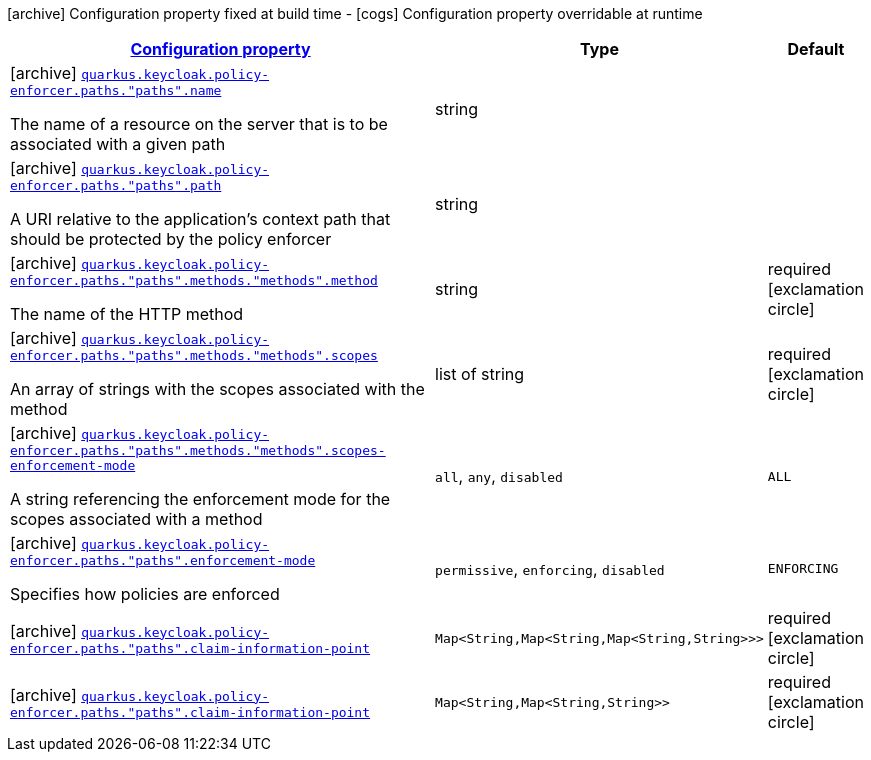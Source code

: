 [.configuration-legend]
icon:archive[title=Fixed at build time] Configuration property fixed at build time - icon:cogs[title=Overridable at runtime]️ Configuration property overridable at runtime 

[.configuration-reference, cols="80,.^10,.^10"]
|===

h|[[quarkus-keycloak-pep-keycloak-policy-enforcer-config-keycloak-config-policy-enforcer-path-config_configuration]]link:#quarkus-keycloak-pep-keycloak-policy-enforcer-config-keycloak-config-policy-enforcer-path-config_configuration[Configuration property]
h|Type
h|Default

a|icon:archive[title=Fixed at build time] [[quarkus-keycloak-pep-keycloak-policy-enforcer-config-keycloak-config-policy-enforcer-path-config_quarkus.keycloak.policy-enforcer.paths.-paths-.name]]`link:#quarkus-keycloak-pep-keycloak-policy-enforcer-config-keycloak-config-policy-enforcer-path-config_quarkus.keycloak.policy-enforcer.paths.-paths-.name[quarkus.keycloak.policy-enforcer.paths."paths".name]`

[.description]
--
The name of a resource on the server that is to be associated with a given path
--|string 
|


a|icon:archive[title=Fixed at build time] [[quarkus-keycloak-pep-keycloak-policy-enforcer-config-keycloak-config-policy-enforcer-path-config_quarkus.keycloak.policy-enforcer.paths.-paths-.path]]`link:#quarkus-keycloak-pep-keycloak-policy-enforcer-config-keycloak-config-policy-enforcer-path-config_quarkus.keycloak.policy-enforcer.paths.-paths-.path[quarkus.keycloak.policy-enforcer.paths."paths".path]`

[.description]
--
A URI relative to the application’s context path that should be protected by the policy enforcer
--|string 
|


a|icon:archive[title=Fixed at build time] [[quarkus-keycloak-pep-keycloak-policy-enforcer-config-keycloak-config-policy-enforcer-path-config_quarkus.keycloak.policy-enforcer.paths.-paths-.methods.-methods-.method]]`link:#quarkus-keycloak-pep-keycloak-policy-enforcer-config-keycloak-config-policy-enforcer-path-config_quarkus.keycloak.policy-enforcer.paths.-paths-.methods.-methods-.method[quarkus.keycloak.policy-enforcer.paths."paths".methods."methods".method]`

[.description]
--
The name of the HTTP method
--|string 
|required icon:exclamation-circle[title=Configuration property is required]


a|icon:archive[title=Fixed at build time] [[quarkus-keycloak-pep-keycloak-policy-enforcer-config-keycloak-config-policy-enforcer-path-config_quarkus.keycloak.policy-enforcer.paths.-paths-.methods.-methods-.scopes]]`link:#quarkus-keycloak-pep-keycloak-policy-enforcer-config-keycloak-config-policy-enforcer-path-config_quarkus.keycloak.policy-enforcer.paths.-paths-.methods.-methods-.scopes[quarkus.keycloak.policy-enforcer.paths."paths".methods."methods".scopes]`

[.description]
--
An array of strings with the scopes associated with the method
--|list of string 
|required icon:exclamation-circle[title=Configuration property is required]


a|icon:archive[title=Fixed at build time] [[quarkus-keycloak-pep-keycloak-policy-enforcer-config-keycloak-config-policy-enforcer-path-config_quarkus.keycloak.policy-enforcer.paths.-paths-.methods.-methods-.scopes-enforcement-mode]]`link:#quarkus-keycloak-pep-keycloak-policy-enforcer-config-keycloak-config-policy-enforcer-path-config_quarkus.keycloak.policy-enforcer.paths.-paths-.methods.-methods-.scopes-enforcement-mode[quarkus.keycloak.policy-enforcer.paths."paths".methods."methods".scopes-enforcement-mode]`

[.description]
--
A string referencing the enforcement mode for the scopes associated with a method
--|`all`, `any`, `disabled` 
|`ALL`


a|icon:archive[title=Fixed at build time] [[quarkus-keycloak-pep-keycloak-policy-enforcer-config-keycloak-config-policy-enforcer-path-config_quarkus.keycloak.policy-enforcer.paths.-paths-.enforcement-mode]]`link:#quarkus-keycloak-pep-keycloak-policy-enforcer-config-keycloak-config-policy-enforcer-path-config_quarkus.keycloak.policy-enforcer.paths.-paths-.enforcement-mode[quarkus.keycloak.policy-enforcer.paths."paths".enforcement-mode]`

[.description]
--
Specifies how policies are enforced
--|`permissive`, `enforcing`, `disabled` 
|`ENFORCING`


a|icon:archive[title=Fixed at build time] [[quarkus-keycloak-pep-keycloak-policy-enforcer-config-keycloak-config-policy-enforcer-path-config_quarkus.keycloak.policy-enforcer.paths.-paths-.claim-information-point-complex-config]]`link:#quarkus-keycloak-pep-keycloak-policy-enforcer-config-keycloak-config-policy-enforcer-path-config_quarkus.keycloak.policy-enforcer.paths.-paths-.claim-information-point-complex-config[quarkus.keycloak.policy-enforcer.paths."paths".claim-information-point]`

[.description]
--

--|`Map<String,Map<String,Map<String,String>>>` 
|required icon:exclamation-circle[title=Configuration property is required]


a|icon:archive[title=Fixed at build time] [[quarkus-keycloak-pep-keycloak-policy-enforcer-config-keycloak-config-policy-enforcer-path-config_quarkus.keycloak.policy-enforcer.paths.-paths-.claim-information-point-simple-config]]`link:#quarkus-keycloak-pep-keycloak-policy-enforcer-config-keycloak-config-policy-enforcer-path-config_quarkus.keycloak.policy-enforcer.paths.-paths-.claim-information-point-simple-config[quarkus.keycloak.policy-enforcer.paths."paths".claim-information-point]`

[.description]
--

--|`Map<String,Map<String,String>>` 
|required icon:exclamation-circle[title=Configuration property is required]

|===